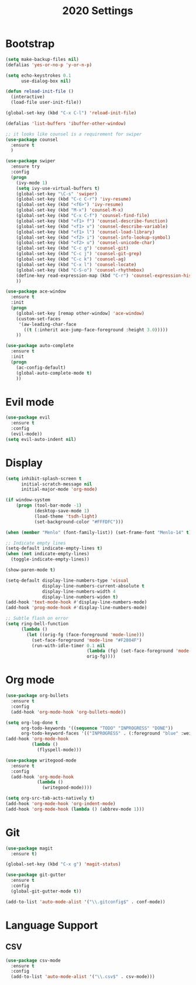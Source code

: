 #+TITLE: 2020 Settings

* Bootstrap
#+BEGIN_SRC emacs-lisp
  (setq make-backup-files nil)
  (defalias 'yes-or-no-p 'y-or-n-p)

  (setq echo-keystrokes 0.1
        use-dialog-box nil)

  (defun reload-init-file ()
    (interactive)
    (load-file user-init-file))

  (global-set-key (kbd "C-x C-l") 'reload-init-file) 

  (defalias 'list-buffers 'ibuffer-other-window)

  ;; it looks like counsel is a requirement for swiper
  (use-package counsel
    :ensure t
    )

  (use-package swiper
    :ensure try
    :config
    (progn
      (ivy-mode 1)
      (setq ivy-use-virtual-buffers t)
      (global-set-key "\C-s" 'swiper)
      (global-set-key (kbd "C-c C-r") 'ivy-resume)
      (global-set-key (kbd "<f6>") 'ivy-resume)
      (global-set-key (kbd "M-x") 'counsel-M-x)
      (global-set-key (kbd "C-x C-f") 'counsel-find-file)
      (global-set-key (kbd "<f1> f") 'counsel-describe-function)
      (global-set-key (kbd "<f1> v") 'counsel-describe-variable)
      (global-set-key (kbd "<f1> l") 'counsel-load-library)
      (global-set-key (kbd "<f2> i") 'counsel-info-lookup-symbol)
      (global-set-key (kbd "<f2> u") 'counsel-unicode-char)
      (global-set-key (kbd "C-c g") 'counsel-git)
      (global-set-key (kbd "C-c j") 'counsel-git-grep)
      (global-set-key (kbd "C-c k") 'counsel-ag)
      (global-set-key (kbd "C-x l") 'counsel-locate)
      (global-set-key (kbd "C-S-o") 'counsel-rhythmbox)
      (define-key read-expression-map (kbd "C-r") 'counsel-expression-history)
      ))

  (use-package ace-window
    :ensure t
    :init
    (progn
      (global-set-key [remap other-window] 'ace-window)
      (custom-set-faces
       '(aw-leading-char-face
         ((t (:inherit ace-jump-face-foreground :height 3.0))))) 
      ))

  (use-package auto-complete
    :ensure t
    :init
    (progn
      (ac-config-default)
      (global-auto-complete-mode t)
      ))
#+END_SRC
* Evil mode
#+BEGIN_SRC emacs-lisp
  (use-package evil
    :ensure t
    :config
    (evil-mode))
  (setq evil-auto-indent nil)
#+END_SRC 
* Display
#+BEGIN_SRC emacs-lisp
  (setq inhibit-splash-screen t
        initial-scratch-message nil
        initial-major-mode 'org-mode)

  (if window-system
      (progn (tool-bar-mode -1)
             (desktop-save-mode 1)
             (load-theme 'tsdh-light)
             (set-background-color "#FFFDFC")))

  (when (member "Menlo" (font-family-list)) (set-frame-font "Menlo-14" t))

  ;; Indicate empty lines
  (setq-default indicate-empty-lines t)
  (when (not indicate-empty-lines)  
    (toggle-indicate-empty-lines))

  (show-paren-mode t)

  (setq-default display-line-numbers-type 'visual
                display-line-numbers-current-absolute t
                display-line-numbers-width 4
                display-line-numbers-widen t)
  (add-hook 'text-mode-hook #'display-line-numbers-mode)
  (add-hook 'prog-mode-hook #'display-line-numbers-mode)

  ;; Subtle flash on error
  (setq ring-bell-function
        (lambda ()
          (let ((orig-fg (face-foreground 'mode-line)))
            (set-face-foreground 'mode-line "#F2804F")
            (run-with-idle-timer 0.1 nil
                                 (lambda (fg) (set-face-foreground 'mode-line fg))
                                 orig-fg))))
 #+END_SRC
* Org mode
#+BEGIN_SRC emacs-lisp
  (use-package org-bullets
    :ensure t
    :config
    (add-hook 'org-mode-hook 'org-bullets-mode))

  (setq org-log-done t
        org-todo-keywords '((sequence "TODO" "INPROGRESS" "DONE"))
        org-todo-keyword-faces '(("INPROGRESS" . (:foreground "blue" :weight bold))))
  (add-hook 'org-mode-hook
            (lambda ()
              (flyspell-mode)))

  (use-package writegood-mode
    :ensure t
    :config  
    (add-hook 'org-mode-hook
              (lambda ()
                (writegood-mode))))

  (setq org-src-tab-acts-natively t)
  (add-hook 'org-mode-hook 'org-indent-mode)
  (add-hook 'org-mode-hook (lambda () (abbrev-mode 1)))
#+END_SRC
* Git
#+BEGIN_SRC emacs-lisp
  (use-package magit
    :ensure t)

  (global-set-key (kbd "C-x g") 'magit-status)

  (use-package git-gutter
    :ensure t
    :config
    (global-git-gutter-mode t))

  (add-to-list 'auto-mode-alist '("\\.gitconfig$" . conf-mode))
#+END_SRC
* Language Support
** CSV 
#+BEGIN_SRC emacs-lisp
  (use-package csv-mode
    :ensure t
    :config
    (add-to-list 'auto-mode-alist '("\\.csv$" . csv-mode)))

#+END_SRC

